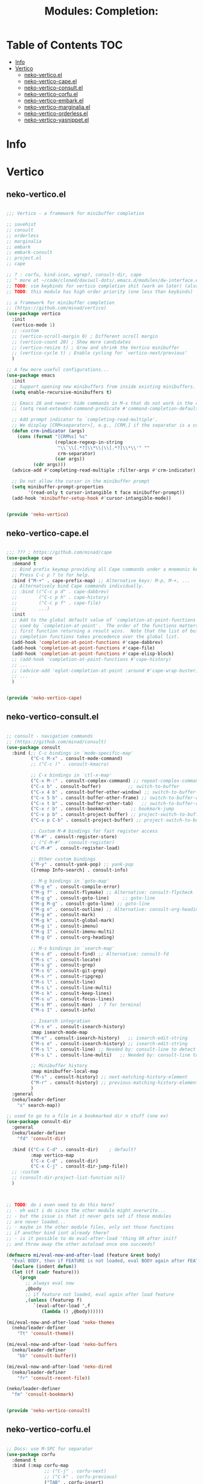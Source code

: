#+title: Modules: Completion:

* Table of Contents :TOC:
- [[#info][Info]]
- [[#vertico][Vertico]]
  - [[#neko-verticoel][neko-vertico.el]]
  - [[#neko-vertico-capeel][neko-vertico-cape.el]]
  - [[#neko-vertico-consultel][neko-vertico-consult.el]]
  - [[#neko-vertico-corfuel][neko-vertico-corfu.el]]
  - [[#neko-vertico-embarkel][neko-vertico-embark.el]]
  - [[#neko-vertico-marginaliael][neko-vertico-marginalia.el]]
  - [[#neko-vertico-orderlessel][neko-vertico-orderless.el]]
  - [[#neko-vertico-yasnippetel][neko-vertico-yasnippet.el]]

* Info

* Vertico

** neko-vertico.el

#+begin_src emacs-lisp :tangle neko-vertico.el

  ;;; Vertico - a framework for minibuffer completion

  ;; savehist
  ;; consult
  ;; orderless
  ;; marginalia
  ;; embark
  ;; embark-consult
  ;; project.el
  ;; cape

  ;; ? : corfu, kind-icon, wgrep?, consult-dir, cape
  ;; ^ more at ~/code/cloned/daviwil-dots/.emacs.d/modules/dw-interface.el
  ;; TODO: vim keybinds for vertico completion shit (work on later) (also daviwil)
  ;; TODO: this module has high order priority (one less than keybinds)

  ;; a framework for minibuffer completion
  ;; (https://github.com/minad/vertico)
  (use-package vertico
    :init
    (vertico-mode 1)
    ;; :custom
    ;; (vertico-scroll-margin 0) ; Different scroll margin
    ;; (vertico-count 20) ; Show more candidates
    ;; (vertico-resize t) ; Grow and shrink the Vertico minibuffer
    ;; (vertico-cycle t) ; Enable cycling for `vertico-next/previous'
    )

  ;; A few more useful configurations...
  (use-package emacs
    :init
    ;; Support opening new minibuffers from inside existing minibuffers.
    (setq enable-recursive-minibuffers t)
  
    ;; Emacs 28 and newer: hide commands in M-x that do not work in the current mode.
    ;; (setq read-extended-command-predicate #'command-completion-default-include-p)
  
    ;; Add prompt indicator to `completing-read-multiple'.
    ;; We display [CRM<separator>], e.g., [CRM,] if the separator is a comma.
    (defun crm-indicator (args)
      (cons (format "[CRM%s] %s"
                    (replace-regexp-in-string
                     "\\`\\[.*?]\\*\\|\\[.*?]\\*\\'" ""
                     crm-separator)
                    (car args))
            (cdr args)))
    (advice-add #'completing-read-multiple :filter-args #'crm-indicator)
  
    ;; Do not allow the cursor in the minibuffer prompt
    (setq minibuffer-prompt-properties
          '(read-only t cursor-intangible t face minibuffer-prompt))
    (add-hook 'minibuffer-setup-hook #'cursor-intangible-mode))


  (provide 'neko-vertico)

#+end_src

** neko-vertico-cape.el

#+begin_src emacs-lisp :tangle neko-vertico-cape.el

  ;;; ??? ; https://github.com/minad/cape
  (use-package cape
    :demand t
    ;; Bind prefix keymap providing all Cape commands under a mnemonic key.
    ;; Press C-c p ? to for help.
    :bind ("M-+" . cape-prefix-map) ;; Alternative keys: M-p, M-+, ...
    ;; Alternatively bind Cape commands individually.
    ;; :bind (("C-c p d" . cape-dabbrev)
    ;;        ("C-c p h" . cape-history)
    ;;        ("C-c p f" . cape-file)
    ;;        ...)
    :init
    ;; Add to the global default value of `completion-at-point-functions' which is
    ;; used by `completion-at-point'.  The order of the functions matters, the
    ;; first function returning a result wins.  Note that the list of buffer-local
    ;; completion functions takes precedence over the global list.
    (add-hook 'completion-at-point-functions #'cape-dabbrev)
    (add-hook 'completion-at-point-functions #'cape-file)
    (add-hook 'completion-at-point-functions #'cape-elisp-block)
    ;; (add-hook 'completion-at-point-functions #'cape-history)
    ;; ...
    ;; (advice-add 'eglot-completion-at-point :around #'cape-wrap-buster)
    ;; ...
    )


  (provide 'neko-vertico-cape)

#+end_src

** neko-vertico-consult.el

#+begin_src emacs-lisp :tangle neko-vertico-consult.el

  ;; consult - navigation commands
  ;; (https://github.com/minad/consult)
  (use-package consult
    :bind (;; C-c bindings in `mode-specific-map'
           ("C-c M-x" . consult-mode-command)
           ;; ("C-c )" . consult-kmacro)
	 
           ;; C-x bindings in `ctl-x-map'
           ("C-x M-:" . consult-complex-command) ;; repeat-complex-command
           ("C-x b" . consult-buffer)	       ;; switch-to-buffer
           ("C-x 4 b" . consult-buffer-other-window) ;; switch-to-buffer-other-window
           ("C-x 5 b" . consult-buffer-other-frame) ;; switch-to-buffer-other-frame
           ("C-x t b" . consult-buffer-other-tab)	;; switch-to-buffer-other-tab
           ("C-x r b" . consult-bookmark)		;; bookmark-jump
           ("C-x p b" . consult-project-buffer) ;; project-switch-to-buffer
           ("C-x p C-b" . consult-project-buffer) ;; project-switch-to-buffer
	 
           ;; Custom M-# bindings for fast register access
           ("M-#" . consult-register-store)
           ;; ("C-M-#" . consult-register)
           ("C-M-#" . consult-register-load)
	 
           ;; Other custom bindings
           ("M-y" . consult-yank-pop) ;; yank-pop
           ([remap Info-search] . consult-info)
	 
           ;; M-g bindings in `goto-map'
           ("M-g e" . consult-compile-error)
           ("M-g f" . consult-flymake) ;; Alternative: consult-flycheck
           ("M-g g" . consult-goto-line)	 ;; goto-line
           ("M-g M-g" . consult-goto-line) ;; goto-line
           ("M-g o" . consult-outline) ;; Alternative: consult-org-heading
           ("M-g m" . consult-mark)
           ("M-g k" . consult-global-mark)
           ("M-g i" . consult-imenu)
           ("M-g I" . consult-imenu-multi)
           ("M-g O" . consult-org-heading)
	 
           ;; M-s bindings in `search-map'
           ("M-s d" . consult-find) ;; Alternative: consult-fd
           ("M-s c" . consult-locate)
           ("M-s g" . consult-grep)
           ("M-s G" . consult-git-grep)
           ("M-s r" . consult-ripgrep)
           ("M-s l" . consult-line)
           ("M-s L" . consult-line-multi)
           ("M-s k" . consult-keep-lines)
           ("M-s u" . consult-focus-lines)
           ("M-s M" . consult-man)	; T for terminal
           ("M-s I" . consult-info)
	 
           ;; Isearch integration
           ("M-s e" . consult-isearch-history)
           :map isearch-mode-map
           ("M-e" . consult-isearch-history)   ;; isearch-edit-string
           ("M-s e" . consult-isearch-history) ;; isearch-edit-string
           ("M-s l" . consult-line) ;; Needed by: consult-line to detect isearch
           ("M-s L" . consult-line-multi)	;; Needed by: consult-line to detect isearch
	 
           ;; Minibuffer history
           :map minibuffer-local-map
           ("M-s" . consult-history) ;; next-matching-history-element
           ("M-r" . consult-history) ;; previous-matching-history-element
           )
    :general
    (neko/leader-definer
      "s" search-map))

  ;; used to go to a file in a bookmarked dir n stuff (one ex)
  (use-package consult-dir
    :general
    (neko/leader-definer
      "fd" 'consult-dir)
  
    :bind (("C-x C-d" . consult-dir)	; default?
           :map vertico-map
           ("C-x C-d" . consult-dir)
           ("C-x C-j" . consult-dir-jump-file))
    ;; :custom
    ;; (consult-dir-project-list-function nil)
    )



  ;; TODO: do i even need to do this here?
  ;; - oh wait i do since the other module might overwrite...
  ;; - but the issue is that it never gets set if those modules
  ;; are never loaded...
  ;; - maybe in the other module files, only set those functions
  ;; if another bind isnt already there?
  ;; - is it possible to do eval-after-load 'thing OR after init?
  ;; and throw away the other autoload once one succeeds?

  (defmacro mi/eval-now-and-after-load (feature &rest body)
    "Eval BODY, then if FEATURE is not loaded, eval BODY again after FEATURE loaded."
    (declare (indent defun))
    (let ((f (cadr feature)))
      `(progn
         ;; always eval now
         ,@body
         ;; if feature not loaded, eval again after load feature
         ,(unless (featurep f)
            `(eval-after-load ',f
               (lambda () ,@body))))))

  (mi/eval-now-and-after-load 'neko-themes
    (neko/leader-definer
      "Tt" 'consult-theme))

  (mi/eval-now-and-after-load 'neko-buffers
    (neko/leader-definer
      "bb" 'consult-buffer))

  (mi/eval-now-and-after-load 'neko-dired
    (neko/leader-definer
      "fr" 'consult-recent-file))

  (neko/leader-definer
    "fm" 'consult-bookmark)


  (provide 'neko-vertico-consult)

#+end_src

** neko-vertico-corfu.el

#+begin_src emacs-lisp :tangle neko-vertico-corfu.el

  ;; Docs: use M-SPC for separator
  (use-package corfu
    :demand t
    :bind (:map corfu-map
                ;; ("C-j" . corfu-next)
                ;; ("C-k" . corfu-previous)
                ("TAB" . corfu-insert)
                ([tab] . corfu-insert)	; TODO: why repeat??
                ("RET" . nil)
                ;; ("C-f" . corfu-insert)
                )
    :custom
    (corfu-cycle t)		    ; cycle bottom/top
    (corfu-auto t)		    ; ?
    (corfu-preview-current nil)	    ; dont insert text while searching
    ;; (corfu-quit-at-boundary t)
    (corfu-quit-no-match t)		; quit if no matches

    :config
    (global-corfu-mode 1)

    (defun corfu-enable-in-minibuffer ()
      "Enable Corfu in the minibuffer if `completion-at-point' is bound."
      (when (where-is-internal #'completion-at-point (list (current-local-map)))
        ;; (setq-local corfu-auto nil) ;; Enable/disable auto completion
        (setq-local corfu-echo-delay nil ;; Disable automatic echo and popup
                    corfu-popupinfo-delay nil)
        (corfu-mode 1)))
  
    (add-hook 'minibuffer-setup-hook #'corfu-enable-in-minibuffer))

  (provide 'neko-vertico-corfu)

#+end_src

** neko-vertico-embark.el

#+begin_src emacs-lisp :tangle neko-vertico-embark.el

  ;; Perform a variety of actions on a thing at point
  ;; (https://github.com/oantolin/embark)
  (use-package embark
    :bind
    (("C-." . embark-act)
     ("C-;" . embark-dwim)
     ;; ("C-h B" . embark-bindings)
     )
  
    :init
    ;; use embark for showing command prefix help
    (setq prefix-help-command #'embark-prefix-help-command)

    ;; Show the Embark target at point via Eldoc. You may adjust the
    ;; Eldoc strategy, if you want to see the documentation from
    ;; multiple providers. Beware that using this can be a little
    ;; jarring since the message shown in the minibuffer can be more
    ;; than one line, causing the modeline to move up and down:

    ;; (add-hook 'eldoc-documentation-functions #'embark-eldoc-first-target)
    ;; (setq eldoc-documentation-strategy #'eldoc-documentation-compose-eagerly)

    :config
    ;; Hide the mode line of the Embark live/completions buffers
    (add-to-list 'display-buffer-alist
                 '("\\`\\*Embark Collect \\(Live\\|Completions\\)\\*"
                   nil
                   (window-parameters (mode-line-format . none)))))

  ;; Integration between embark and consult
  ;; (embark will load automatically if consult is found)
  (use-package embark-consult
    :after (embark consult)
    :hook
    (embark-collect-mode . consult-preview-at-point-mode))


  (provide 'neko-vertico-embark)

#+end_src

** neko-vertico-marginalia.el

#+begin_src emacs-lisp :tangle neko-vertico-marginalia.el

  ;; Useful annotations in minibuffer completions
  ;; (https://github.com/minad/marginalia)
  (use-package marginalia
    ;; marginalia-cycle: show different amounts of info in minibuffer
    :bind
    (:map minibuffer-local-map
          ("M-A" . marginalia-cycle))
    (:map completion-list-mode-map
          ("M-A" . marginalia-cycle))
    :init
    ;; must be loaded in :init (enable immediately, force load)
    (marginalia-mode 1))

  (provide 'neko-vertico-marginalia)

#+end_src

** neko-vertico-orderless.el

#+begin_src emacs-lisp :tangle neko-vertico-orderless.el

  ;; fzf-like minibuffer completion, keywords in any order
  ;; (https://github.com/oantolin/orderless)
  ;; TODO: read up on setting up for company and other packages.
  (use-package orderless
    :custom
    ;; Configure a custom style dispatcher (see the Consult wiki)
    ;; (orderless-style-dispatchers '(+orderless-consult-dispatch orderless-affix-dispatch))
    ;; (orderless-component-separator #'orderless-escapable-split-on-space)
    (completion-styles '(orderless basic))
    (completion-category-defaults nil)
    (completion-category-overrides '((file (styles partial-completion)))))


  (provide 'neko-vertico-orderless)

#+end_src

** neko-vertico-yasnippet.el

#+begin_src emacs-lisp :tangle neko-vertico-yasnippet.el

  ;;; TODO: this is set up for eglot only, not lsp-mode

  ;; https://stackoverflow.com/questions/72601990/how-to-show-suggestions-for-yasnippets-when-using-eglot
  ;; TODO: move elsewhere?:
  (use-package yasnippet
    :diminish yas-minor-mode
    :hook (prog-mode . yas-minor-mode)
    :config
    (yas-reload-all))

  (use-package yasnippet-snippets
    :after yasnippet)

  ;; yasnippet completion-at-point support
  (use-package yasnippet-capf
    :after cape yasnippet
    :config
    ;; enable yasnippet-capf everywhere
    (progn
      (add-to-list 'completion-at-point-functions #'yasnippet-capf))
    ;; integrate yasnippet-capf with eglot completion
    ;; (progn
    ;;   (defun mi/eglot-capf-with-yasnippet ()
    ;;     (setq-local completion-at-point-functions
    ;;                 (list 
    ;; 		   (cape-capf-super
    ;; 		    #'yasnippet-capf
    ;; 		    #'eglot-completion-at-point))))
    ;;   (with-eval-after-load 'eglot
    ;;     (add-hook 'eglot-managed-mode-hook #'mi/eglot-capf-with-yasnippet)))
    )


  (provide 'neko-vertico-yasnippet)

#+end_src
